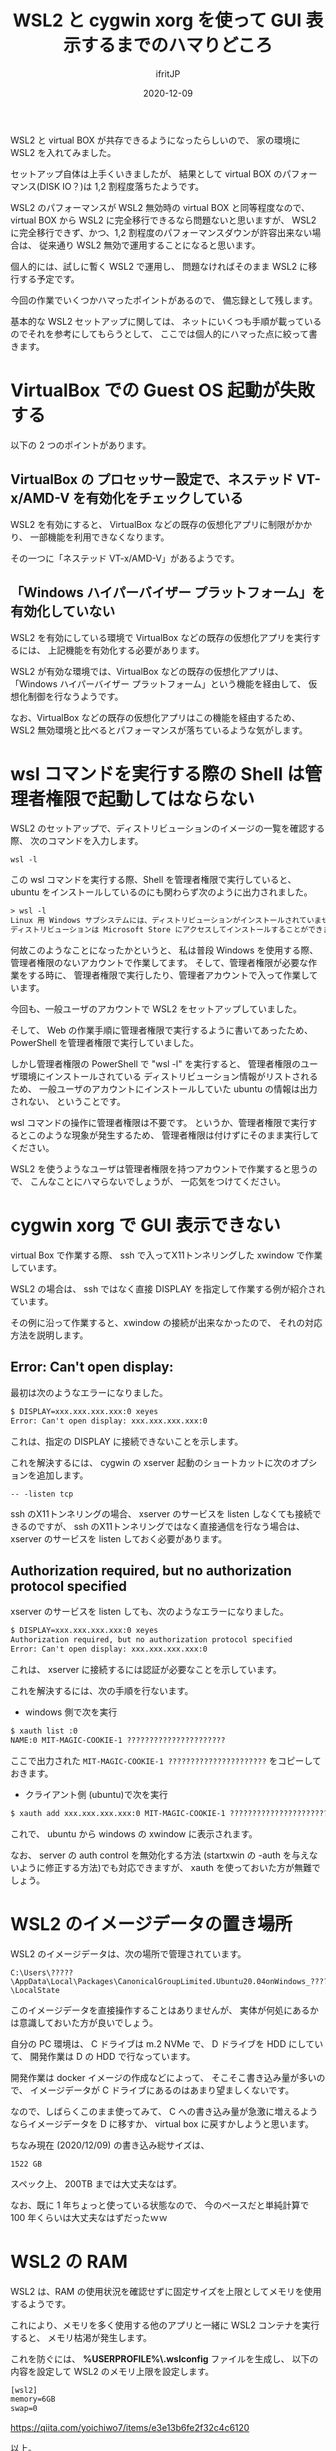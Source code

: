 #+title: WSL2 と cygwin xorg を使って GUI 表示するまでのハマりどころ
#+DATE: 2020-12-09
# -*- coding:utf-8 -*-
#+LAYOUT: post
#+TAGS: lunescript go
#+AUTHOR: ifritJP
#+OPTIONS: ^:{}
#+STARTUP: nofold

WSL2 と virtual BOX が共存できるようになったらしいので、
家の環境に WSL2 を入れてみました。

セットアップ自体は上手くいきましたが、
結果として virtual BOX のパフォーマンス(DISK IO？)は 1,2 割程度落ちたようです。

WSL2 のパフォーマンスが WSL2 無効時の virtual BOX と同等程度なので、
virtual BOX から WSL2 に完全移行できるなら問題ないと思いますが、
WSL2 に完全移行できず、かつ、1,2 割程度のパフォーマンスダウンが許容出来ない場合は、
従来通り WSL2 無効で運用することになると思います。

個人的には、試しに暫く WSL2 で運用し、
問題なければそのまま WSL2 に移行する予定です。


今回の作業でいくつかハマったポイントがあるので、
備忘録として残します。

基本的な WSL2 セットアップに関しては、
ネットにいくつも手順が載っているのでそれを参考にしてもらうとして、
ここでは個人的にハマった点に絞って書きます。

* VirtualBox での Guest OS 起動が失敗する

以下の 2 つのポイントがあります。

** VirtualBox の プロセッサー設定で、ネステッド VT-x/AMD-V を有効化をチェックしている

WSL2 を有効にすると、
VirtualBox などの既存の仮想化アプリに制限がかかり、
一部機能を利用できなくなります。

その一つに「ネステッド VT-x/AMD-V」があるようです。
    
** 「Windows ハイパーバイザー プラットフォーム」を有効化していない

WSL2 を有効にしている環境で VirtualBox などの既存の仮想化アプリを実行するには、
上記機能を有効化する必要があります。

WSL2 が有効な環境では、VirtualBox などの既存の仮想化アプリは、
「Windows ハイパーバイザー プラットフォーム」という機能を経由して、
仮想化制御を行なうようです。

なお、VirtualBox などの既存の仮想化アプリはこの機能を経由するため、
WSL2 無効環境と比べるとパフォーマンスが落ちているような気がします。


* wsl コマンドを実行する際の Shell は管理者権限で起動してはならない

WSL2 のセットアップで、ディストリビューションのイメージの一覧を確認する際、
次のコマンドを入力します。

: wsl -l

この wsl コマンドを実行する際、Shell を管理者権限で実行していると、
ubuntu をインストールしているのにも関わらず次のように出力されました。

#+BEGIN_SRC txt
> wsl -l
Linux 用 Windows サブシステムには、ディストリビューションがインストールされていません。
ディストリビューションは Microsoft Store にアクセスしてインストールすることができます:
#+END_SRC

何故このようなことになったかというと、
私は普段 Windows を使用する際、
管理者権限のないアカウントで作業してます。
そして、管理者権限が必要な作業をする時に、
管理者権限で実行したり、管理者アカウントで入って作業しています。

今回も、一般ユーザのアカウントで WSL2 をセットアップしていました。

そして、 Web の作業手順に管理者権限で実行するように書いてあったため、
PowerShell を管理者権限で実行していました。

しかし管理者権限の PowerShell で "wsl -l" を実行すると、
管理者権限のユーザ環境にインストールされている
ディストリビューション情報がリストされるため、
一般ユーザのアカウントにインストールしていた ubuntu の情報は出力されない、
ということです。

wsl コマンドの操作に管理者権限は不要です。
というか、管理者権限で実行するとこのような現象が発生するため、
管理者権限は付けずにそのまま実行してください。


WSL2 を使うようなユーザは管理者権限を持つアカウントで作業すると思うので、
こんなことにハマらないでしょうが、
一応気をつけてください。

* cygwin xorg で GUI 表示できない

virtual Box で作業する際、
ssh で入ってX11トンネリングした xwindow で作業しています。

WSL2 の場合は、 ssh ではなく直接 DISPLAY を指定して作業する例が紹介されています。

その例に沿って作業すると、xwindow の接続が出来なかったので、
それの対応方法を説明します。

** Error: Can't open display:

最初は次のようなエラーになりました。

#+BEGIN_SRC txt
$ DISPLAY=xxx.xxx.xxx.xxx:0 xeyes
Error: Can't open display: xxx.xxx.xxx.xxx:0
#+END_SRC

これは、指定の DISPLAY に接続できないことを示します。

これを解決するには、
cygwin の xserver 起動のショートカットに次のオプションを追加します。

: -- -listen tcp

ssh のX11トンネリングの場合、
xserver のサービスを listen しなくても接続できるのですが、
ssh のX11トンネリングではなく直接通信を行なう場合は、
xserver のサービスを listen しておく必要があります。


** Authorization required, but no authorization protocol specified

xserver のサービスを listen しても、次のようなエラーになりました。

#+BEGIN_SRC txt
$ DISPLAY=xxx.xxx.xxx.xxx:0 xeyes
Authorization required, but no authorization protocol specified
Error: Can't open display: xxx.xxx.xxx.xxx:0
#+END_SRC

これは、 xserver に接続するには認証が必要なことを示しています。

これを解決するには、次の手順を行ないます。

- windows 側で次を実行

#+BEGIN_SRC txt
$ xauth list :0
NAME:0 MIT-MAGIC-COOKIE-1 ?????????????????????? 
#+END_SRC

ここで出力された =MIT-MAGIC-COOKIE-1 ??????????????????????= をコピーしておきます。

- クライアント側 (ubuntu)で次を実行

#+BEGIN_SRC txt
$ xauth add xxx.xxx.xxx.xxx:0 MIT-MAGIC-COOKIE-1 ?????????????????????? 
#+END_SRC

これで、 ubuntu から windows の xwindow に表示されます。

なお、 server の auth control を無効化する方法
(startxwin の -auth を与えないように修正する方法)でも対応できますが、
xauth を使っておいた方が無難でしょう。

* WSL2 のイメージデータの置き場所

WSL2 のイメージデータは、次の場所で管理されています。

: C:\Users\?????\AppData\Local\Packages\CanonicalGroupLimited.Ubuntu20.04onWindows_????????\LocalState

このイメージデータを直接操作することはありませんが、
実体が何処にあるかは意識しておいた方が良いでしょう。

自分の PC 環境は、 C ドライブは m.2 NVMe で、 D ドライブを HDD にしていて、
開発作業は D の HDD で行なっています。

開発作業は docker イメージの作成などによって、
そこそこ書き込み量が多いので、
イメージデータが C ドライブにあるのはあまり望ましくないです。

なので、しばらくこのまま使ってみて、
C への書き込み量が急激に増えるようならイメージデータを D に移すか、
virtual box に戻すかしようと思います。

ちなみ現在 (2020/12/09) の書き込み総サイズは、

: 1522 GB

スペック上、 200TB までは大丈夫なはず。

なお、既に 1 年ちょっと使っている状態なので、
今のペースだと単純計算で 100 年くらいは大丈夫なはずだったｗｗ

* WSL2 の RAM

WSL2 は、RAM の使用状況を確認せずに固定サイズを上限としてメモリを使用するようです。

これにより、メモリを多く使用する他のアプリと一緒に WSL2 コンテナを実行すると、
メモリ枯渇が発生します。

これを防ぐには、
*%USERPROFILE%\.wslconfig* ファイルを生成し、
以下の内容を設定して WSL2 のメモリ上限を設定します。

#+BEGIN_SRC txt
[wsl2]
memory=6GB
swap=0
#+END_SRC

<https://qiita.com/yoichiwo7/items/e3e13b6fe2f32c4c6120>


以上。
